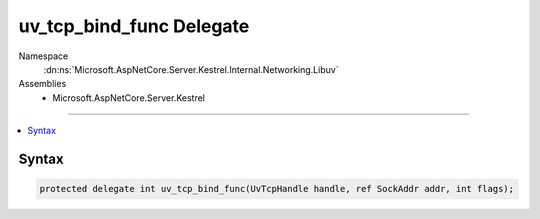 

uv_tcp_bind_func Delegate
=========================





Namespace
    :dn:ns:`Microsoft.AspNetCore.Server.Kestrel.Internal.Networking.Libuv`
Assemblies
    * Microsoft.AspNetCore.Server.Kestrel

----

.. contents::
   :local:









Syntax
------

.. code-block:: csharp

    protected delegate int uv_tcp_bind_func(UvTcpHandle handle, ref SockAddr addr, int flags);








.. dn:delegate:: Microsoft.AspNetCore.Server.Kestrel.Internal.Networking.Libuv.uv_tcp_bind_func
    :hidden:

.. dn:delegate:: Microsoft.AspNetCore.Server.Kestrel.Internal.Networking.Libuv.uv_tcp_bind_func

